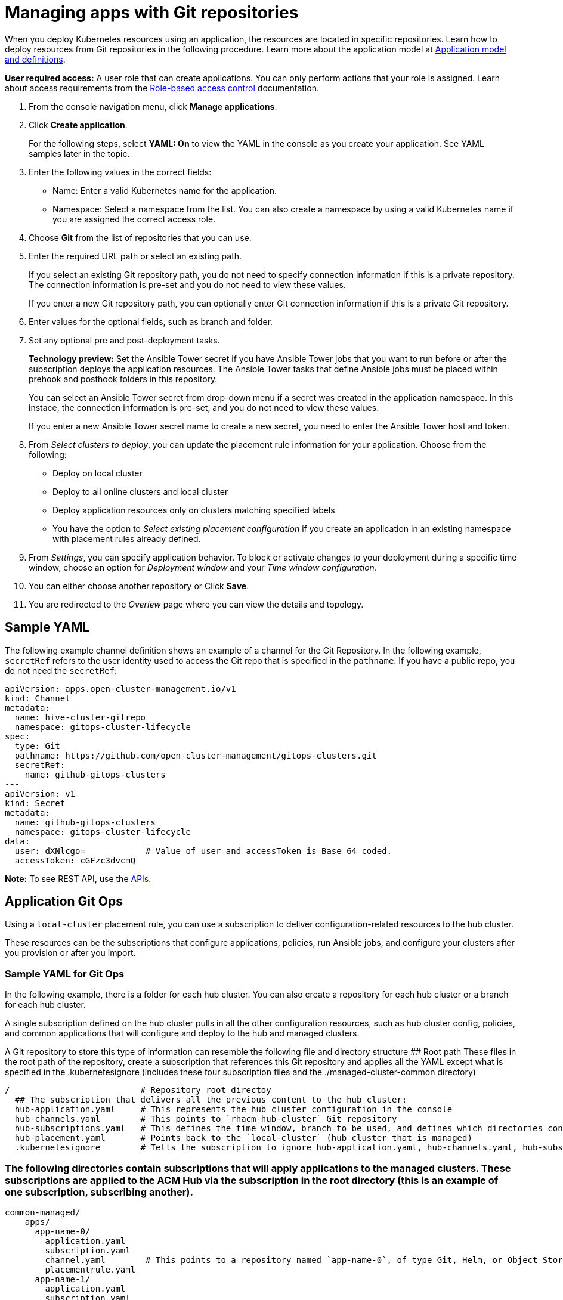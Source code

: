 [#managing-apps-with-git-repositories]
= Managing apps with Git repositories

When you deploy Kubernetes resources using an application, the resources are located in specific repositories. Learn how to deploy resources from Git repositories in the following procedure. Learn more about the application model at xref:../manage_applications/app_model.adoc#application-model-and-definitions[Application model and definitions].

*User required access:* A user role that can create applications. You can only perform actions that your role is assigned. Learn about access requirements from the link:../security/rbac.adoc#role-based-access-control[Role-based access control] documentation. 

. From the console navigation menu, click *Manage applications*.

. Click *Create application*.

+
For the following steps, select *YAML: On* to view the YAML in the console as you create your application. See YAML samples later in the topic.

. Enter the following values in the correct fields:

+
* Name: Enter a valid Kubernetes name for the application.
* Namespace: Select a namespace from the list. You can also create a namespace by using a valid Kubernetes name if you are assigned the correct access role.

. Choose *Git* from the list of repositories that you can use.

. Enter the required URL path or select an existing path.

+
If you select an existing Git repository path, you do not need to specify connection information if this is a private repository. The connection information is pre-set and you do not need to view these values. 

+
If you enter a new Git repository path, you can optionally enter Git connection information if this is a private Git repository.

. Enter values for the optional fields, such as branch and folder.
 
. Set any optional pre and post-deployment tasks. 

+
*Technology preview:* Set the Ansible Tower secret if you have Ansible Tower jobs that you want to run before or after the subscription deploys the application resources. The Ansible Tower tasks that define Ansible jobs must be placed within prehook and posthook folders in this repository.

+
You can select an Ansible Tower secret from drop-down menu if a secret was created in the application namespace. In this instace, the connection information is pre-set, and you do not need to view these values. 

+
If you enter a new Ansible Tower secret name to create a new secret, you need to enter the Ansible Tower host and token.

. From _Select clusters to deploy_, you can update the placement rule information for your application. Choose from the following:

+
- Deploy on local cluster

- Deploy to all online clusters and local cluster

- Deploy application resources only on clusters matching specified labels

- You have the option to _Select existing placement configuration_ if you create an application in an existing namespace with placement rules already defined.
 
. From _Settings_, you can specify application behavior. To block or activate changes to your deployment during a specific time window, choose an option for _Deployment window_ and your _Time window configuration_.

. You can either choose another repository or Click *Save*.

. You are redirected to the _Overiew_ page where you can view the details and topology.

[#sample-yaml-git]
== Sample YAML

The following example channel definition shows an example of a channel for the Git Repository. In the following example, `secretRef` refers to the user identity used to access the Git repo that is specified in the `pathname`. If you have a public repo, you do not need the `secretRef`:

[source,yaml]
----
apiVersion: apps.open-cluster-management.io/v1
kind: Channel
metadata:
  name: hive-cluster-gitrepo
  namespace: gitops-cluster-lifecycle
spec:
  type: Git
  pathname: https://github.com/open-cluster-management/gitops-clusters.git
  secretRef:
    name: github-gitops-clusters
---
apiVersion: v1
kind: Secret
metadata:
  name: github-gitops-clusters
  namespace: gitops-cluster-lifecycle
data:
  user: dXNlcgo=            # Value of user and accessToken is Base 64 coded.
  accessToken: cGFzc3dvcmQ
----

*Note:* To see REST API, use the link:../apis/api.adoc#apis[APIs].
 
[#application-git-ops]
== Application Git Ops

Using a `local-cluster` placement rule, you can use a subscription to deliver configuration-related resources to the hub cluster.  

These resources can be the subscriptions that configure applications, policies, run Ansible jobs, and configure your clusters after you provision or after you import.

[#sample-yaml-git-ops]
=== Sample YAML for Git Ops

In the following example, there is a folder for each hub cluster. You can also create a repository for each hub cluster or a branch for each hub cluster. 

A single subscription defined on the hub cluster pulls in all the other configuration resources, such as hub cluster config, policies, and common applications that will configure and deploy to the hub and managed clusters.

A Git repository to store this type of information can resemble the following file and directory structure
## Root path
These files in the root path of the repository, create a subscription that references this Git repository and applies all the YAML except what is specified in the .kubernetesignore (includes these four subscription files and the ./managed-cluster-common directory)
----
/                          # Repository root directoy
  ## The subscription that delivers all the previous content to the hub cluster:
  hub-application.yaml     # This represents the hub cluster configuration in the console
  hub-channels.yaml        # This points to `rhacm-hub-cluster` Git repository
  hub-subscriptions.yaml   # This defines the time window, branch to be used, and defines which directories containing appropriate configs, such as `hub-policies`, should be used (can be all)
  hub-placement.yaml       # Points back to the `local-cluster` (hub cluster that is managed)
  .kubernetesignore        # Tells the subscription to ignore hub-application.yaml, hub-channels.yaml, hub-subscription.yaml & hub-placement.yaml
----
### The following directories contain subscriptions that will apply applications to the managed clusters. These subscriptions are applied to the ACM Hub via the subscription in the root directory (this is an example of one subscription, subscribing another).
----
common-managed/
    apps/
      app-name-0/
        application.yaml
        subscription.yaml
        channel.yaml        # This points to a repository named `app-name-0`, of type Git, Helm, or Object Storage
        placementrule.yaml
      app-name-1/
        application.yaml
        subscription.yaml
        channel.yaml        # This points to a repository named `app-name-0`, of type Git, Helm, or Object Storage
        placementrule.yaml
    config/
      application.yaml      # named: `day2-config`
      subscription.yaml     # Points to the `managed-cluster-common/configs` parent directory
      channel.yaml          # Can point to this Git repository or a different repository with the day-two configuration
      placementrule.yaml    # Defines the clusters to target
managed-cluster-common/
  configs/                  # These configurations are referenced via the `config` subscription
    certmanagement.yaml
    auth-oidc.yaml
    autoscaler.yaml
    descheduler.yaml
----
### The following policies are applied to the ACM Hub and offer both configuration for the Hub as well as policies for remote clusters. These are delivered via the root subscription.
----
managed-cluster-common/
  policies/
    policy-0.yaml
    policy-1.yaml
  hub-policies/
    policy-0.yaml
    vault.yaml
    operators.yaml
----
This combination allows you to specify the following:
1. A root subscription that can be applied with a CLI command, that will subscribe back to this repository to apply all the YAML to the ACM Hub.
2. The subscription from step 1, applies application and configuration subscriptions from `common-managed/`
3. The configuration subscription in step 2, applies the resources defined in `managed-cluster-common/`
4. The policies defined in `managed-cluster-common/` are also applied to the ACM hub by the subscription in step 1. These policies include those targetd toward the ACM Hub as well as those that target Managed-Clusters
